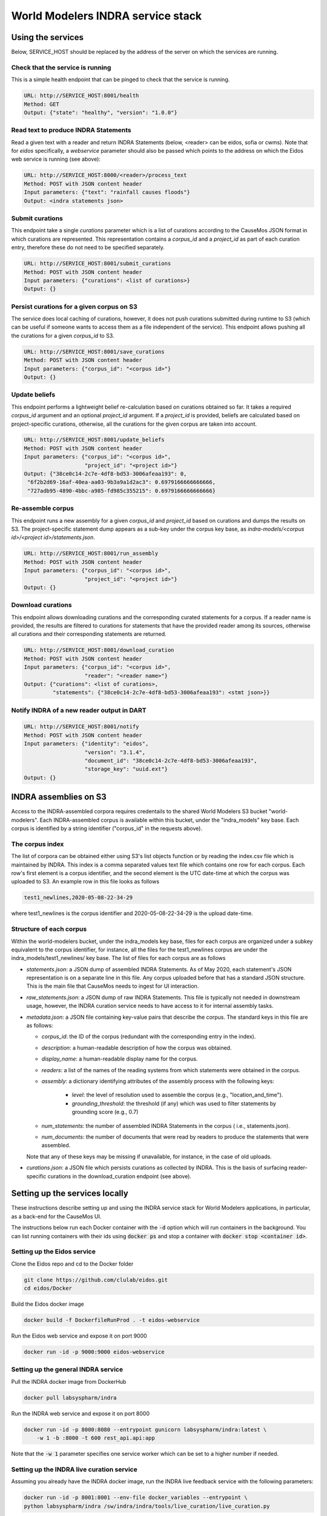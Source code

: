 World Modelers INDRA service stack
==================================

.. _wm-service-endpoints:

Using the services
------------------
Below, SERVICE_HOST should be replaced by the address of the server on which
the services are running.

Check that the service is running
~~~~~~~~~~~~~~~~~~~~~~~~~~~~~~~~~

This is a simple health endpoint that can be pinged to check that the service
is running.

.. code-block:: sh

    URL: http://SERVICE_HOST:8001/health
    Method: GET
    Output: {"state": "healthy", "version": "1.0.0"}


Read text to produce INDRA Statements
~~~~~~~~~~~~~~~~~~~~~~~~~~~~~~~~~~~~~
Read a given text with a reader and return INDRA Statements (below, <reader>
can be eidos, sofia or cwms). Note that for `eidos` specifically, a
`webservice` parameter should also be passed which points to the address
on which the Eidos web service is running (see above):

.. code-block:: sh

    URL: http://SERVICE_HOST:8000/<reader>/process_text
    Method: POST with JSON content header
    Input parameters: {"text": "rainfall causes floods"}
    Output: <indra statements json>

Submit curations
~~~~~~~~~~~~~~~~

This endpoint take a single `curations` parameter which is a list
of curations according to the CauseMos JSON format in which curations
are represented. This representation contains a `corpus_id` and a
`project_id` as part of each curation entry, therefore these do not need
to be specified separately.

.. code-block:: sh

    URL: http://SERVICE_HOST:8001/submit_curations
    Method: POST with JSON content header
    Input parameters: {"curations": <list of curations>}
    Output: {}

Persist curations for a given corpus on S3
~~~~~~~~~~~~~~~~~~~~~~~~~~~~~~~~~~~~~~~~~~

The service does local caching of curations, however, it does not push
curations submitted during runtime to S3 (which can be useful if someone
wants to access them as a file independent of the service). This endpoint
allows pushing all the curations for a given `corpus_id` to S3.

.. code-block:: sh

    URL: http://SERVICE_HOST:8001/save_curations
    Method: POST with JSON content header
    Input parameters: {"corpus_id": "<corpus id>"}
    Output: {}

Update beliefs
~~~~~~~~~~~~~~

This endpoint performs a lightweight belief re-calculation based on curations
obtained so far. It takes a required `corpus_id` argument and an optional
`project_id` argument. If a `project_id` is provided, beliefs are calculated
based on project-specific curations, otherwise, all the curations for the given
corpus are taken into account.

.. code-block:: sh

    URL: http://SERVICE_HOST:8001/update_beliefs
    Method: POST with JSON content header
    Input parameters: {"corpus_id": "<corpus id>",
                       "project_id": "<project id>"}
    Output: {"38ce0c14-2c7e-4df8-bd53-3006afeaa193": 0,
     "6f2b2d69-16af-40ea-aa03-9b3a9a1d2ac3": 0.6979166666666666,
     "727adb95-4890-4bbc-a985-fd985c355215": 0.6979166666666666}

Re-assemble corpus
~~~~~~~~~~~~~~~~~~

This endpoint runs a new assembly for a given `corpus_id` and `project_id`
based on curations and dumps the results on S3. The project-specific
statement dump appears as a sub-key under the corpus key base, as
`indra-models/<corpus id>/<project id>/statements.json`.

.. code-block:: sh

    URL: http://SERVICE_HOST:8001/run_assembly
    Method: POST with JSON content header
    Input parameters: {"corpus_id": "<corpus id>",
                       "project_id": "<project id>"}
    Output: {}

Download curations
~~~~~~~~~~~~~~~~~~

This endpoint allows downloading curations and the corresponding curated
statements for a corpus. If a reader name is provided, the results are filtered
to curations for statements that have the provided reader among its sources,
otherwise all curations and their corresponding statements are returned.

.. code-block:: sh

    URL: http://SERVICE_HOST:8001/download_curation
    Method: POST with JSON content header
    Input parameters: {"corpus_id": "<corpus id>",
                       "reader": "<reader name>"}
    Output: {"curations": <list of curations>,
             "statements": {"38ce0c14-2c7e-4df8-bd53-3006afeaa193": <stmt json>}}


Notify INDRA of a new reader output in DART
~~~~~~~~~~~~~~~~~~~~~~~~~~~~~~~~~~~~~~~~~~~

.. code-block:: sh

    URL: http://SERVICE_HOST:8001/notify
    Method: POST with JSON content header
    Input parameters: {"identity": "eidos",
                       "version": "3.1.4",
                       "document_id": "38ce0c14-2c7e-4df8-bd53-3006afeaa193",
                       "storage_key": "uuid.ext"}
    Output: {}


.. _wm-service-s3:

INDRA assemblies on S3
----------------------
Access to the INDRA-assembled corpora requires credentails to the shared
World Modelers S3 bucket "world-modelers". Each INDRA-assembled corpus is
available within this bucket, under the "indra_models" key base. Each corpus
is identified by a string identifier ("corpus_id" in the requests above).

The corpus index
~~~~~~~~~~~~~~~~
The list of corpora can be obtained either using S3's list objects function
or by reading the index.csv file which is maintained by INDRA. This index
is a comma separated values text file which contains one row for each corpus.
Each row's first element is a corpus identifier, and the second element
is the UTC date-time at which the corpus was uploaded to S3. An example
row in this file looks as follows

.. code-block:: sh

    test1_newlines,2020-05-08-22-34-29

where test1_newlines is the corpus identifier and 2020-05-08-22-34-29 is the
upload date-time.

Structure of each corpus
~~~~~~~~~~~~~~~~~~~~~~~~
Within the world-modelers bucket, under the indra_models key base, files
for each corpus are organized under a subkey equivalent to the corpus
identifier, for instance, all the files for the test1_newlines corpus
are under the indra_models/test1_newlines/ key base. The list of files
for each corpus are as follows

- `statements.json`: a JSON dump of assembled INDRA Statements. As of May 2020,
  each statement's JSON representation is on a separate line in this file.
  Any corpus uploaded before that has a standard JSON structure. This is the
  main file that CauseMos needs to ingest for UI interaction.

- `raw_statements.json`: a JSON dump of raw INDRA Statements. This file is
  typically not needed in downstream usage, however, the INDRA curation
  service needs to have access to it for internal assembly tasks.

- `metadata.json`: a JSON file containing key-value pairs that describe the
  corpus. The standard keys in this file are as follows:

  - `corpus_id`: the ID of the corpus (redundant with the corresponding entry
    in the index).
  - `description`: a human-readable description of how the corpus was obtained.
  - `display_name`: a human-readable display name for the corpus.
  - `readers`: a list of the names of the reading systems from which
    statements were obtained in the corpus.
  - `assembly`: a dictionary identifying attributes of the assembly process with
    the following keys:

      - `level`: the level of resolution used to assemble the corpus
        (e.g., "location_and_time").
      - `grounding_threshold`: the threshold (if any) which was used to filter
        statements by grounding score (e.g., 0.7)

  - `num_statements`: the number of assembled INDRA Statements in the corpus (
    i.e., statements.json).
  - `num_documents`: the number of documents that were read by readers to
    produce the statements that were assembled.

  Note that any of these keys may be missing if unavailable, for instance,
  in the case of old uploads.

- `curations.json`: a JSON file which persists curations as collected by INDRA.
  This is the basis of surfacing reader-specific curations in the
  download_curation endpoint (see above).


.. _wm-service-local-setup:

Setting up the services locally
-------------------------------
These instructions describe setting up and using the INDRA service stack
for World Modelers applications, in particular, as a back-end for the
CauseMos UI.

The instructions below run each Docker container with the :code:`-d` option
which will run containers in the background. You can list running containers
with their ids using :code:`docker ps` and stop a container with
:code:`docker stop <container id>`.

Setting up the Eidos service
~~~~~~~~~~~~~~~~~~~~~~~~~~~~
Clone the Eidos repo and cd to the Docker folder

.. code-block:: sh

    git clone https://github.com/clulab/eidos.git
    cd eidos/Docker

Build the Eidos docker image

.. code-block:: sh

    docker build -f DockerfileRunProd . -t eidos-webservice

Run the Eidos web service and expose it on port 9000

.. code-block:: sh

    docker run -id -p 9000:9000 eidos-webservice


Setting up the general INDRA service
~~~~~~~~~~~~~~~~~~~~~~~~~~~~~~~~~~~~
Pull the INDRA docker image from DockerHub

.. code-block:: sh

    docker pull labsyspharm/indra

Run the INDRA web service and expose it on port 8000

.. code-block:: sh

    docker run -id -p 8000:8080 --entrypoint gunicorn labsyspharm/indra:latest \
        -w 1 -b :8000 -t 600 rest_api.api:app

Note that the :code:`-w 1` parameter specifies one service worker which can
be set to a higher number if needed.

Setting up the INDRA live curation service
~~~~~~~~~~~~~~~~~~~~~~~~~~~~~~~~~~~~~~~~~~
Assuming you already have the INDRA docker image, run the INDRA live
feedback service with the following parameters:

.. code-block:: sh

    docker run -id -p 8001:8001 --env-file docker_variables --entrypoint \
    python labsyspharm/indra /sw/indra/indra/tools/live_curation/live_curation.py

Here we use the tag :code:`--env-file` to provide a file containing
environment variables to the docker. In this case, we need to provide
:code:`AWS_ACCESS_KEY_ID` and :code:`AWS_SECRET_ACCESS_KEY` to allow the
curation service to access World Modelers corpora on S3.
The file content should look like this:

.. code-block:: sh

    AWS_ACCESS_KEY_ID=<aws_access_key_id>
    AWS_SECRET_ACCESS_KEY=<aws_secret_access_key>

Replace :code:`<aws_access_key_id>` and :code:`<aws_secret_access_key>` with
your aws access and secret keys.


